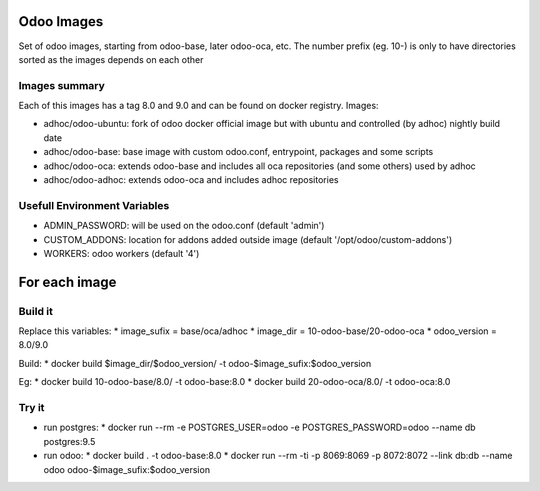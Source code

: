 Odoo Images
===========

Set of odoo images, starting from odoo-base, later odoo-oca, etc. The number prefix (eg. 10-) is only to have directories sorted as the images depends on each other


Images summary
--------------

Each of this images has a tag 8.0 and 9.0 and can be found on docker registry. Images:

* adhoc/odoo-ubuntu: fork of odoo docker official image but with ubuntu and controlled (by adhoc) nightly build date
* adhoc/odoo-base: base image with custom odoo.conf, entrypoint, packages and some scripts
* adhoc/odoo-oca: extends odoo-base and includes all oca repositories (and some others) used by adhoc
* adhoc/odoo-adhoc: extends odoo-oca and includes adhoc repositories


Usefull Environment Variables
-----------------------------

* ADMIN_PASSWORD: will be used on the odoo.conf (default 'admin')
* CUSTOM_ADDONS: location for addons added outside image (default '/opt/odoo/custom-addons')
* WORKERS: odoo workers (default '4')


For each image
==============

Build it
--------

Replace this variables:
* image_sufix = base/oca/adhoc
* image_dir = 10-odoo-base/20-odoo-oca
* odoo_version = 8.0/9.0

Build:
* docker build $image_dir/$odoo_version/ -t odoo-$image_sufix:$odoo_version

Eg:
* docker build 10-odoo-base/8.0/ -t odoo-base:8.0
* docker build 20-odoo-oca/8.0/ -t odoo-oca:8.0


Try it
------
* run postgres:
  * docker run --rm -e POSTGRES_USER=odoo -e POSTGRES_PASSWORD=odoo --name db postgres:9.5
* run odoo:
  * docker build . -t odoo-base:8.0
  * docker run --rm -ti -p 8069:8069 -p 8072:8072 --link db:db --name odoo odoo-$image_sufix:$odoo_version
